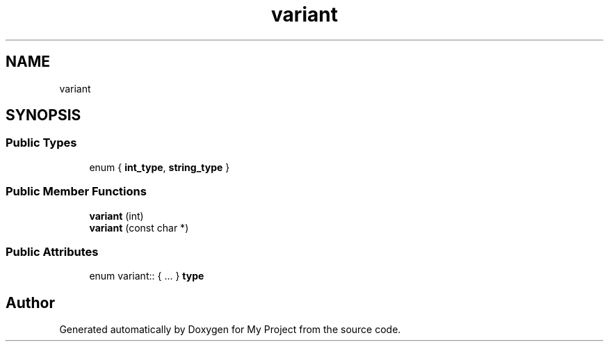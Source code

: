 .TH "variant" 3 "Wed Feb 1 2023" "Version Version 0.0" "My Project" \" -*- nroff -*-
.ad l
.nh
.SH NAME
variant
.SH SYNOPSIS
.br
.PP
.SS "Public Types"

.in +1c
.ti -1c
.RI "enum { \fBint_type\fP, \fBstring_type\fP }"
.br
.in -1c
.SS "Public Member Functions"

.in +1c
.ti -1c
.RI "\fBvariant\fP (int)"
.br
.ti -1c
.RI "\fBvariant\fP (const char *)"
.br
.in -1c
.SS "Public Attributes"

.in +1c
.ti -1c
.RI "enum variant:: { \&.\&.\&. }  \fBtype\fP"
.br
.in -1c

.SH "Author"
.PP 
Generated automatically by Doxygen for My Project from the source code\&.
